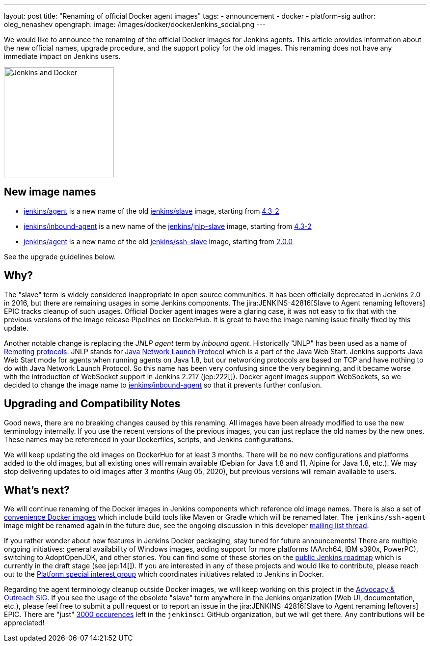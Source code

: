 ---
layout: post
title: "Renaming of official Docker agent images"
tags:
- announcement
- docker
- platform-sig
author: oleg_nenashev
opengraph:
  image: /images/docker/dockerJenkins_social.png
---

We would like to announce the renaming of the official Docker images for Jenkins agents.
This article provides information about the new official names, upgrade procedure, and the support policy for the old images.
This renaming does not have any immediate impact on Jenkins users.

image:/images/docker/dockerJenkins.png[Jenkins and Docker, role=center, float=right, height=224]

== New image names

* link:https://hub.docker.com/repository/docker/jenkins/agent[jenkins/agent] is a new name of the old link:https://hub.docker.com/repository/docker/jenkins/slave[jenkins/slave] image,
  starting from link:https://github.com/jenkinsci/docker-agent/releases/tag/4.3-2[4.3-2]
* link:https://hub.docker.com/repository/docker/jenkins/inbound-agent[jenkins/inbound-agent] is a new name of the  link:https://hub.docker.com/repository/docker/jenkins/jnlp-slave[jenkins/jnlp-slave] image,
  starting from link:https://github.com/jenkinsci/docker-inbound-agent/releases/tag/4.3-2[4.3-2]
* link:https://hub.docker.com/repository/docker/jenkins/agent[jenkins/agent] is a new name of the old link:https://hub.docker.com/repository/docker/jenkins/ssh-slave[jenkins/ssh-slave] image,
  starting from link:https://github.com/jenkinsci/docker-ssh-agent/releases/tag/2.0.0[2.0.0]

See the upgrade guidelines below.

== Why?

The "slave" term is widely considered inappropriate in open source communities.
It has been officially deprecated in Jenkins 2.0 in 2016, but there are remaining usages in some Jenkins components.
The jira:JENKINS-42816[Slave to Agent renaming leftovers] EPIC tracks cleanup of such usages.
Official Docker agent images were a glaring case, it was not easy to fix that with the previous versions of the image release Pipelines on DockerHub.
It is great to have the image naming issue finally fixed by this update.

Another notable change is replacing the _JNLP agent_ term by _inbound agent_.
Historically "JNLP" has been used as a name of link:https://github.com/jenkinsci/remoting/blob/master/docs/protocols.md[Remoting protocols].
JNLP stands for link:https://en.wikipedia.org/wiki/Java_Web_Start#Java_Network_Launching_Protocol_(JNLP)[Java Network Launch Protocol] which is a part of the Java Web Start.
Jenkins supports Java Web Start mode for agents when running agents on Java 1.8,
but our networking protocols are based on TCP and have nothing to do with Java Network Launch Protocol.
So this name has been very confusing since the very beginning,
and it became worse with the introduction of WebSocket support in Jenkins 2.217 (jep:222[]).
Docker agent images support WebSockets, so we decided to change the image name to link:https://hub.docker.com/repository/docker/jenkins/inbound-agent[jenkins/inbound-agent] so that it prevents further confusion.

== Upgrading and Compatibility Notes

Good news, there are no breaking changes caused by this renaming.
All images have been already modified to use the new terminology internally.
If you use the recent versions of the previous images,
you can just replace the old names by the new ones.
These names may be referenced in your Dockerfiles, scripts, and Jenkins configurations.

We will keep updating the old images on DockerHub for at least 3 months.
There will be no new configurations and platforms added to the old images,
but all existing ones will remain available (Debian for Java 1.8 and 11, Alpine for Java 1.8, etc.).
We may stop delivering updates to old images after 3 months (Aug 05, 2020),
but previous versions will remain available to users.

== What's next?

We will continue renaming of the Docker images in Jenkins components which reference old image names.
There is also a set of link:https://github.com/jenkinsci/jnlp-agents[convenience Docker images] which include build tools like Maven or Gradle which will be renamed later.
The `jenkins/ssh-agent` image might be renamed again in the future due,
see the ongoing discussion in this developer link:https://groups.google.com/forum/#!msg/jenkinsci-dev/oxD-Hd_7l9k/WAbvqD-wEQAJ[mailing list thread].

If you rather wonder about new features in Jenkins Docker packaging,
stay tuned for future announcements!
There are multiple ongoing initiatives:
  general availability of Windows images,
  adding support for more platforms (AArch64, IBM s390x, PowerPC),
  switching to AdoptOpenJDK,
  and other stories.
You can find some of these stories on the link:/project/roadmap/[public Jenkins roadmap] which is currently in the draft stage (see jep:14[]).
If you are interested in any of these projects and would like to contribute,
please reach out to the link:/sigs/platform[Platform special interest group] which coordinates initiatives related to Jenkins in Docker.

Regarding the agent terminology cleanup outside Docker images,
we will keep working on this project in the link:/sigs/advocacy-and-outreach[Advocacy & Outreach SIG].
If you see the usage of the obsolete "slave" term anywhere in the Jenkins organization (Web UI, documentation, etc.),
please feel free to submit a pull request or to report an issue in the jira:JENKINS-42816[Slave to Agent renaming leftovers] EPIC.
There are "just" link:https://github.com/search?q=org%3Ajenkinsci+slave&type=Code[3000 occurences] left in the `jenkinsci` GitHub organization, but we will get there.
Any contributions will be appreciated!
